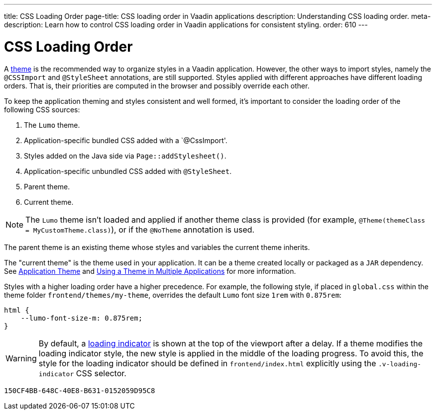 ---
title: CSS Loading Order
page-title: CSS loading order in Vaadin applications
description: Understanding CSS loading order.
meta-description: Learn how to control CSS loading order in Vaadin applications for consistent styling.
order: 610
---


= CSS Loading Order

A <<{articles}/styling#, theme>> is the recommended way to organize styles in a Vaadin application. However, the other ways to import styles, namely the `@CSSImport` and `@StyleSheet` annotations, are still supported. Styles applied with different approaches have different loading orders. That is, their priorities are computed in the browser and possibly override each other.

To keep the application theming and styles consistent and well formed, it's important to consider the loading order of the following CSS sources:

. The `Lumo` theme.
. Application-specific bundled CSS added with a `@CssImport'.
. Styles added on the Java side via [methodname]`Page::addStylesheet()`.
. Application-specific unbundled CSS added with `@StyleSheet`.
. Parent theme.
. Current theme.

[NOTE]
The `Lumo` theme isn't loaded and applied if another theme class is provided (for example, `@Theme(themeClass = MyCustomTheme.class)`), or if the `@NoTheme` annotation is used.

The parent theme is an existing theme whose styles and variables the current theme inherits.

The "current theme" is the theme used in your application.
It can be a theme created locally or packaged as a `JAR` dependency.
See <<{articles}/styling/application-theme#, Application Theme>> and <<{articles}/styling/advanced/multi-app-themes#, Using a Theme in Multiple Applications>> for more information.

Styles with a higher loading order have a higher precedence.
For example, the following style, if placed in [filename]`global.css` within the theme folder `frontend/themes/my-theme`, overrides the default `Lumo` font size `1rem` with `0.875rem`:

[source,css]
----
html {
    --lumo-font-size-m: 0.875rem;
}
----

[WARNING]
By default, a <<{articles}/flow/advanced/loading-indicator#,loading indicator>> is shown at the top of the viewport after a delay.
If a theme modifies the loading indicator style, the new style is applied in the middle of the loading progress.
To avoid this, the style for the loading indicator should be defined in [filename]`frontend/index.html` explicitly using the `.v-loading-indicator` CSS selector.


[discussion-id]`150CF4BB-648C-40E8-B631-0152059D95C8`
